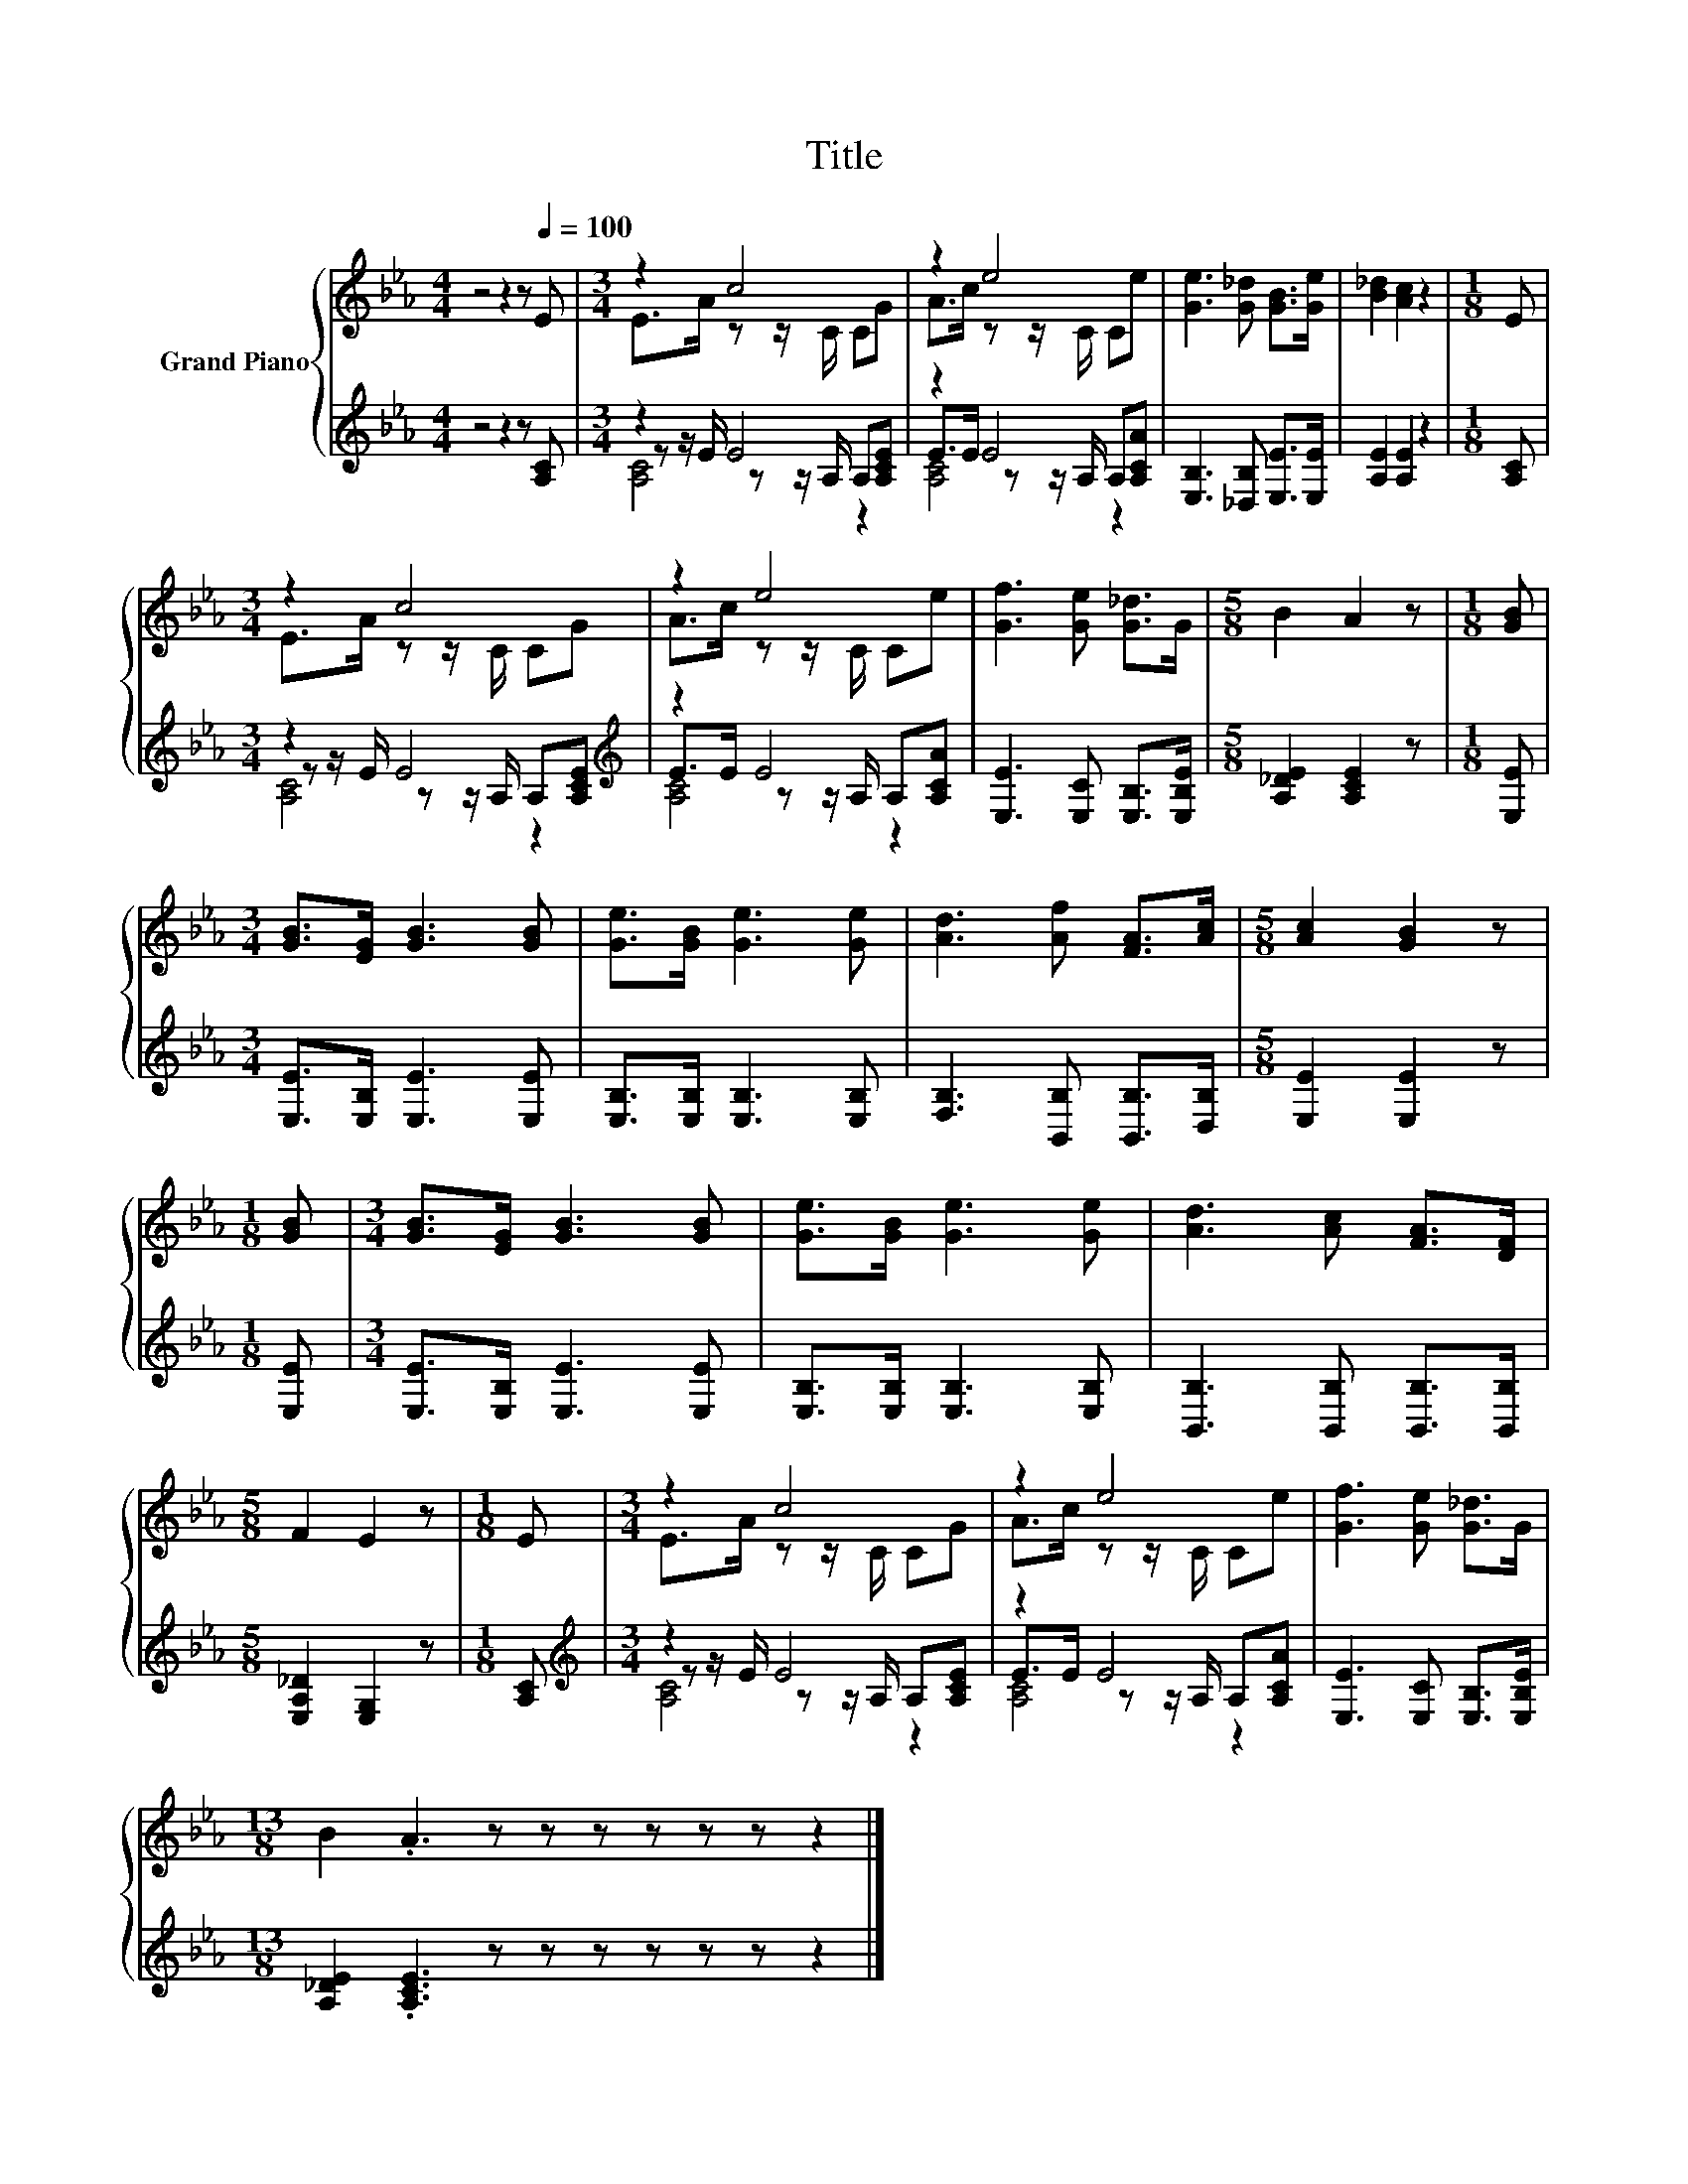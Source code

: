 X:1
T:Title
%%score { ( 1 3 ) | ( 2 4 5 ) }
L:1/8
M:4/4
K:Eb
V:1 treble nm="Grand Piano"
V:3 treble 
V:2 treble 
V:4 treble 
V:5 treble 
V:1
 z4 z2 z[Q:1/4=100] E |[M:3/4] z2 c4 | z2 e4 | [Ge]3 [G_d] [GB]>[Ge] | [B_d]2 [Ac]2 z2 |[M:1/8] E | %6
[M:3/4] z2 c4 | z2 e4 | [Gf]3 [Ge] [G_d]>G |[M:5/8] B2 A2 z |[M:1/8] [GB] | %11
[M:3/4] [GB]>[EG] [GB]3 [GB] | [Ge]>[GB] [Ge]3 [Ge] | [Ad]3 [Af] [FA]>[Ac] |[M:5/8] [Ac]2 [GB]2 z | %15
[M:1/8] [GB] |[M:3/4] [GB]>[EG] [GB]3 [GB] | [Ge]>[GB] [Ge]3 [Ge] | [Ad]3 [Ac] [FA]>[DF] | %19
[M:5/8] F2 E2 z |[M:1/8] E |[M:3/4] z2 c4 | z2 e4 | [Gf]3 [Ge] [G_d]>G | %24
[M:13/8] B2 .A3 z z z z z z z2 |] %25
V:2
 z4 z2 z [A,C] |[M:3/4] z2 E4 | z2 E4 | [E,B,]3 [_D,B,] [E,E]>[E,E] | [A,E]2 [A,E]2 z2 | %5
[M:1/8] [A,C] |[M:3/4] z2 E4[K:treble] | z2 E4 | [E,E]3 [E,C] [E,B,]>[E,B,E] | %9
[M:5/8] [A,_DE]2 [A,CE]2 z |[M:1/8] [E,E] |[M:3/4] [E,E]>[E,B,] [E,E]3 [E,E] | %12
 [E,B,]>[E,B,] [E,B,]3 [E,B,] | [F,B,]3 [B,,B,] [B,,B,]>[D,B,] |[M:5/8] [E,E]2 [E,E]2 z | %15
[M:1/8] [E,E] |[M:3/4] [E,E]>[E,B,] [E,E]3 [E,E] | [E,B,]>[E,B,] [E,B,]3 [E,B,] | %18
 [B,,B,]3 [B,,B,] [B,,B,]>[B,,B,] |[M:5/8] [E,A,_D]2 [E,G,]2 z |[M:1/8] [A,C] | %21
[M:3/4][K:treble] z2 E4 | z2 E4 | [E,E]3 [E,C] [E,B,]>[E,B,E] | %24
[M:13/8] [A,_DE]2 .[A,CE]3 z z z z z z z2 |] %25
V:3
 x8 |[M:3/4] E>A z z/ C/ CG | A>c z z/ C/ Ce | x6 | x6 |[M:1/8] x |[M:3/4] E>A z z/ C/ CG | %7
 A>c z z/ C/ Ce | x6 |[M:5/8] x5 |[M:1/8] x |[M:3/4] x6 | x6 | x6 |[M:5/8] x5 |[M:1/8] x | %16
[M:3/4] x6 | x6 | x6 |[M:5/8] x5 |[M:1/8] x |[M:3/4] E>A z z/ C/ CG | A>c z z/ C/ Ce | x6 | %24
[M:13/8] x13 |] %25
V:4
 x8 |[M:3/4] z z/ E/ z z/ A,/ A,[A,CE] | E>E z z/ A,/ A,[A,CA] | x6 | x6 |[M:1/8] x | %6
[M:3/4] z z/ E/ z z/ A,/ A,[K:treble][A,CE] | E>E z z/ A,/ A,[A,CA] | x6 |[M:5/8] x5 |[M:1/8] x | %11
[M:3/4] x6 | x6 | x6 |[M:5/8] x5 |[M:1/8] x |[M:3/4] x6 | x6 | x6 |[M:5/8] x5 |[M:1/8] x | %21
[M:3/4][K:treble] z z/ E/ z z/ A,/ A,[A,CE] | E>E z z/ A,/ A,[A,CA] | x6 |[M:13/8] x13 |] %25
V:5
 x8 |[M:3/4] [A,C]4 z2 | [A,C]4 z2 | x6 | x6 |[M:1/8] x |[M:3/4] [A,C]4 z2[K:treble] | [A,C]4 z2 | %8
 x6 |[M:5/8] x5 |[M:1/8] x |[M:3/4] x6 | x6 | x6 |[M:5/8] x5 |[M:1/8] x |[M:3/4] x6 | x6 | x6 | %19
[M:5/8] x5 |[M:1/8] x |[M:3/4][K:treble] [A,C]4 z2 | [A,C]4 z2 | x6 |[M:13/8] x13 |] %25

